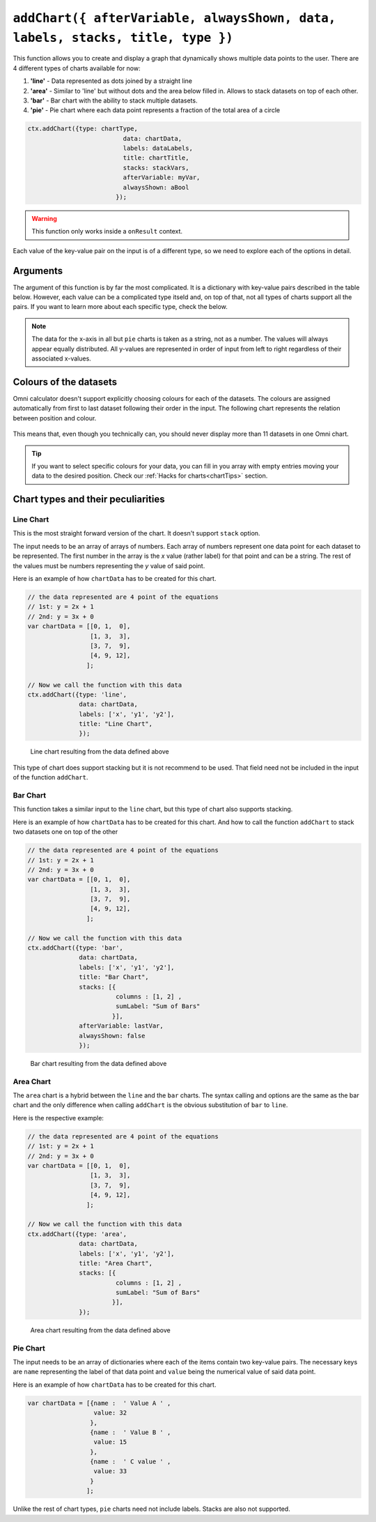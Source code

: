 .. _addchart:
``addChart({ afterVariable, alwaysShown, data, labels, stacks, title, type })``
--------------------------------------------------------------------

This function allows you to create and display a graph that dynamically shows multiple data points to the user. There are 4 different types of charts available for now:

#. **'line'** - Data represented as dots joined by a straight line
#. **'area'** - Similar to 'line' but without dots and the area below filled in. Allows to stack datasets on top of each other.
#. **'bar'**  - Bar chart with the ability to stack multiple datasets.
#. **'pie'**  - Pie chart where each data point represents a fraction of the total area of a circle

.. code-block:: javascript

	ctx.addChart({type: chartType,
				  data: chartData,
				  labels: dataLabels,
				  title: chartTitle,
				  stacks: stackVars,
				  afterVariable: myVar,
				  alwaysShown: aBool
				});

.. warning::

    This function only works inside a ``onResult`` context.

Each value of the key-value pair on the input is of a different type, so we need to explore each of the options in detail.

Arguments
~~~~~~~~~

The argument of this function is by far the most complicated. It is a dictionary with key-value pairs described in the table below. However, each value can be a complicated type itseld and, on top of that, not all types of charts support all the pairs. If you want to learn more about each specific type, check the below.
    
+---------------+----------------------------+----------+----------------------------------------------------------+
| Key           | valueType                  | Required | Description                                              |
+===============+============================+==========+==========================================================+
| data          | Dependant on ``type``      | Yes      | Data to be represented                                   |
+---------------+----------------------------+----------+----------------------------------------------------------+
| labels        | Array of strings           | Yes      | Labels for each of the datasets represented              |
+---------------+----------------------------+----------+----------------------------------------------------------+
| type          | string                     | Yes      | Allowed options are ``pie``, ``bar``, ``area``, ``line`` |
+---------------+----------------------------+----------+----------------------------------------------------------+
| title         | string                     | No       | Title of the chart                                       |
+---------------+----------------------------+----------+----------------------------------------------------------+
| stacks        | dictionary                 | No       | Defines which variables are stacks on top of each other  |
+---------------+----------------------------+----------+----------------------------------------------------------+
| afterVariable | string                     | No       | Location and behaviour                                   |
+---------------+----------------------------+----------+----------------------------------------------------------+
| alwaysShown   | boolean                    | No       | **false** : Text is hidden if variable is hidden //       |
|               |                            |          |  **true** : Text is always shown                          |
+---------------+----------------------------+----------+----------------------------------------------------------+

.. note::
    
    The data for the x-axis in all but ``pie`` charts is taken as a string, not as a number. The values will always appear equally distributed. All y-values are represented in order of input from left to right regardless of their associated x-values.


Colours of the datasets
~~~~~~~~~~~~~~~~~~~~~~~

Omni calculator doesn't support explicitly choosing colours for each of the datasets. The colours are assigned automatically from first to last dataset following their order in the input. The following chart represents the relation between position and colour.

.. figure:: OmniColors.png
   :scale: 50%
   :alt: list of colours available for Omni charts

    Colour assigned to each position of data

This means that, even though you technically can, you should never display more than 11 datasets in one Omni chart. 

.. tip::

    If you want to select specific colours for your data, you can fill in you array with empty entries moving your data to the desired position. Check our :ref:`Hacks for charts<chartTips>` section.

Chart types and their peculiarities
~~~~~~~~~~~~~~~~~~~~~~~~~~~~~~~~~~~

Line Chart
''''''''''

This is the most straight forward version of the chart. It doesn't support ``stack`` option.

The input needs to be an array of arrays of numbers. Each array of numbers represent one data point for each dataset to be represented. The first number in the array is the `x` value (rather label) for that point and can be a string. The rest of the values must be numbers representing the `y` value of said point.

Here is an example of how ``chartData`` has to be created for this chart.

.. code-block:: javascript

    // the data represented are 4 point of the equations
    // 1st: y = 2x + 1
    // 2nd: y = 3x + 0
    var chartData = [[0, 1,  0],
                     [1, 3,  3],
                     [3, 7,  9],
                     [4, 9, 12],
                    ];

    // Now we call the function with this data
    ctx.addChart({type: 'line',
                  data: chartData,
                  labels: ['x', 'y1', 'y2'],
                  title: "Line Chart",
                  });

.. figure:: OmniLine.png
    :scale: 50%
    :alt: Line graph

    Line chart resulting from the data defined above

This type of chart does support stacking but it is not recommend to be used. That field need not be included in the input of the function ``addChart``.

Bar Chart
''''''''''
This function takes a similar input to the ``line`` chart, but this type of chart also supports stacking.

Here is an example of how ``chartData`` has to be created for this chart. And how to call the function ``addChart`` to stack two datasets one on top of the other

.. code-block:: javascript

    // the data represented are 4 point of the equations
    // 1st: y = 2x + 1
    // 2nd: y = 3x + 0
    var chartData = [[0, 1,  0],
                     [1, 3,  3],
                     [3, 7,  9],
                     [4, 9, 12],
                    ];

    // Now we call the function with this data
    ctx.addChart({type: 'bar',
                  data: chartData,
                  labels: ['x', 'y1', 'y2'],
                  title: "Bar Chart",
                  stacks: [{
                            columns : [1, 2] ,
                            sumLabel: "Sum of Bars"
                           }],
                  afterVariable: lastVar,
                  alwaysShown: false
                  });


.. figure:: OmniBar.png
    :scale: 50%
    :alt: Bar graph

    Bar chart resulting from the data defined above

Area Chart
'''''''''

The ``area`` chart is a hybrid between the ``line`` and the ``bar`` charts. The syntax calling and options are the same as the bar chart and the only difference when calling ``addChart`` is the obvious substitution of ``bar`` to ``line``. 

Here is the respective example:

.. code-block:: javascript

    // the data represented are 4 point of the equations
    // 1st: y = 2x + 1
    // 2nd: y = 3x + 0
    var chartData = [[0, 1,  0],
                     [1, 3,  3],
                     [3, 7,  9],
                     [4, 9, 12],
                    ];

    // Now we call the function with this data
    ctx.addChart({type: 'area',
                  data: chartData,
                  labels: ['x', 'y1', 'y2'],
                  title: "Area Chart",
                  stacks: [{
                            columns : [1, 2] ,
                            sumLabel: "Sum of Bars"
                           }],
                  });

.. figure:: OmniArea.png
    :scale: 50%
    :alt: Area graph

    Area chart resulting from the data defined above


Pie Chart
'''''''''

The input needs to be an array of dictionaries where each of the items contain two key-value pairs. The necessary keys are ``name`` representing the label of that data point and ``value`` being the numerical value of said data point.

Here is an example of how ``chartData`` has to be created for this chart.

.. code-block:: javascript

    var chartData = [{name :  ' Value A ' ,
                      value: 32
                     },
                     {name :  ' Value B ' ,
                      value: 15
                     },
                     {name :  ' C value ' ,
                      value: 33
                     }
                    ];

Unlike the rest of chart types, ``pie`` charts need not include labels. Stacks are also not supported.

